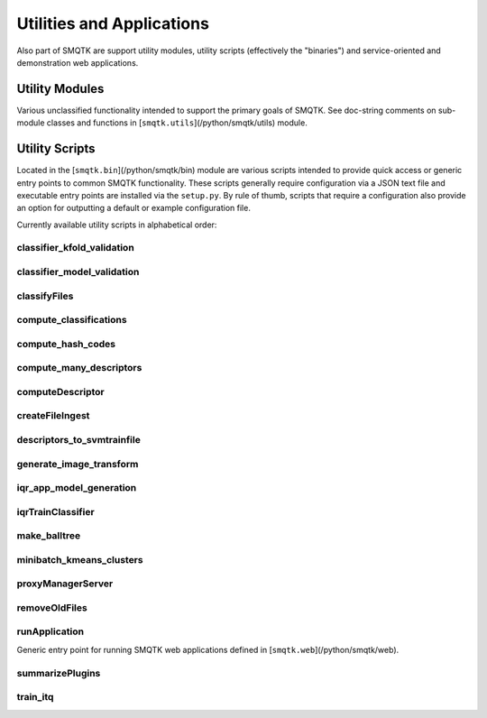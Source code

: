 
Utilities and Applications
--------------------------

Also part of SMQTK are support utility modules, utility scripts (effectively the "binaries") and service-oriented and demonstration web applications.

Utility Modules
^^^^^^^^^^^^^^^

Various unclassified functionality intended to support the primary goals of SMQTK.
See doc-string comments on sub-module classes and functions in [``smqtk.utils``](/python/smqtk/utils) module.

Utility Scripts
^^^^^^^^^^^^^^^

Located in the [``smqtk.bin``](/python/smqtk/bin) module are various scripts intended to provide quick access or generic entry points to common SMQTK functionality.
These scripts generally require configuration via a JSON text file and executable entry points are installed via the ``setup.py``.
By rule of thumb, scripts that require a configuration also provide an option for outputting a default or example configuration file.

Currently available utility scripts in alphabetical order:

classifier_kfold_validation
+++++++++++++++++++++++++++
.. argparse::
   :ref: smqtk.bin.classifier_kfold_validation.cli_parser
   :prog: classifier_kfold_validation

classifier_model_validation
+++++++++++++++++++++++++++
.. argparse::
   :ref: smqtk.bin.classifier_model_validation.cli_parser
   :prog: classifier_model_validation

classifyFiles
+++++++++++++
.. argparse::
   :ref: smqtk.bin.classifyFiles.get_cli_parser
   :prog: classifyFiles

compute_classifications
+++++++++++++++++++++++
.. argparse::
    :ref: smqtk.bin.compute_classifications.cli_parser
    :prog: compute_classifications

compute_hash_codes
++++++++++++++++++
.. argparse::
    :ref: smqtk.bin.compute_hash_codes.cli_parser
    :prog: compute_hash_codes

compute_many_descriptors
++++++++++++++++++++++++
.. argparse::
    :ref: smqtk.bin.compute_many_descriptors.cli_parser
    :prog: compute_many_descriptors

computeDescriptor
+++++++++++++++++
.. argparse::
   :ref: smqtk.bin.computeDescriptor.cli_parser
   :prog: computeDescriptor

createFileIngest
++++++++++++++++
.. argparse::
   :ref: smqtk.bin.createFileIngest.cli_parser
   :prog: createFileIngest

descriptors_to_svmtrainfile
+++++++++++++++++++++++++++
.. argparse::
    :ref: smqtk.bin.descriptors_to_svmtrainfile.cli_parser
    :prog: descriptors_to_svmtrainfile

generate_image_transform
++++++++++++++++++++++++
.. argparse::
    :ref: smqtk.bin.generate_image_transform.cli_parser
    :prog: generate_image_transform

iqr_app_model_generation
++++++++++++++++++++++++
.. argparse::
    :ref: smqtk.bin.iqr_app_model_generation.cli_parser
    :prog: iqr_app_model_generation

iqrTrainClassifier
++++++++++++++++++
.. argparse::
    :ref: smqtk.bin.iqrTrainClassifier.get_cli_parser
    :prog: iqrTrainClassifier

make_balltree
+++++++++++++
.. argparse::
    :ref: smqtk.bin.make_balltree.cli_parser
    :prog: make_balltree

minibatch_kmeans_clusters
+++++++++++++++++++++++++
.. argparse::
    :ref: smqtk.bin.minibatch_kmeans_clusters.cli_parser
    :prog: minibatch_kmeans_clusters

proxyManagerServer
++++++++++++++++++
.. argparse::
    :ref: smqtk.bin.proxyManagerServer.cli_parser
    :prog: proxyManagerServer

removeOldFiles
++++++++++++++
.. argparse::
   :ref: smqtk.bin.removeOldFiles.cli_parser
   :prog: removeOldFiles

runApplication
++++++++++++++
Generic entry point for running SMQTK web applications defined in [``smqtk.web``](/python/smqtk/web).

.. argparse::
    :ref: smqtk.bin.runApplication.cli_parser
    :prog: runApplication

summarizePlugins
++++++++++++++++
.. argparse::
    :ref: smqtk.bin.summarizePlugins.cli
    :prog: summarizePlugins

train_itq
+++++++++
.. argparse::
    :ref: smqtk.bin.train_itq.cli_parser
    :prog: train_itq

